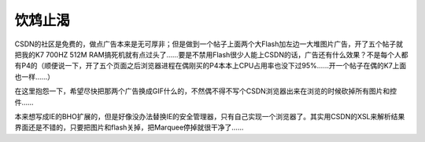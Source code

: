 .. meta::
   :description: CSDN的社区是免费的，做点广告本来是无可厚非；但是做到一个帖子上面两个大Flash加左边一大堆图片广告，开了五个帖子就把我的K7 700HZ 512M RAM搞死机就有点过头了……要是不禁用Flash很少人能上CSDN的话，广告还有什么效果？不是每个人都有P4的（顺便说一下，开了五个页面之后浏览器进程在偶刚买的P4本

饮鸩止渴
================================

.. post:: 29, Jun, 2004
   :tags: CSDN
   :category: Web Design, Community 
   :author: me
   :nocomments:

CSDN的社区是免费的，做点广告本来是无可厚非；但是做到一个帖子上面两个大Flash加左边一大堆图片广告，开了五个帖子就把我的K7 700HZ 512M RAM搞死机就有点过头了……要是不禁用Flash很少人能上CSDN的话，广告还有什么效果？不是每个人都有P4的（顺便说一下，开了五个页面之后浏览器进程在偶刚买的P4本本上CPU占用率也没下过95%……开一个帖子在偶的K7上面也一样……）

在这里抱怨一下，希望尽快把那两个广告换成GIF什么的，不然偶不得不写个CSDN浏览器出来在浏览的时候砍掉所有图片和控件……

本来想写成IE的BHO扩展的，但是好像没办法替换IE的安全管理器，只有自己实现一个浏览器了。其实用CSDN的XSL来解析结果界面还是不错的，只要把图片和flash关掉，把Marquee停掉就很干净了……
